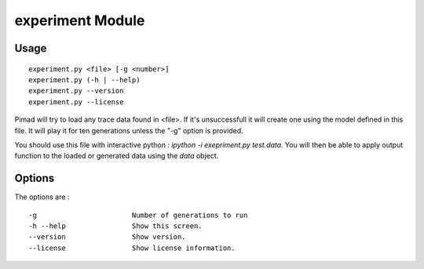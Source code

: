 experiment Module
=================

Usage
------

::

   experiment.py <file> [-g <number>]
   experiment.py (-h | --help)
   experiment.py --version
   experiment.py --license

Pimad will try to load any trace data found in <file>. If it's unsuccessfull it 
will create one using the model defined in this file. It will play it for ten
generations unless the "-g" option is provided.

You should use this file with interactive python :
`ipython -i exepriment.py test.data`.
You will then be able to apply output function to the loaded or generated data
using the `data` object.

Options
--------
The options are : ::

   -g                       Number of generations to run
   -h --help                Show this screen.
   --version                Show version.
   --license                Show license information.

